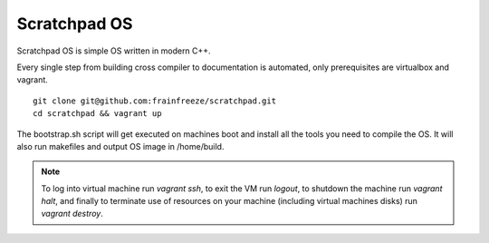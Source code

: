 ==================
   Scratchpad OS
==================

Scratchpad OS is simple OS written in modern C++.

Every single step from building cross compiler to documentation is automated, only prerequisites are virtualbox and vagrant.

::

    git clone git@github.com:frainfreeze/scratchpad.git
    cd scratchpad && vagrant up

The bootstrap.sh script will get executed on machines boot and install all the tools you need to compile the OS.
It will also run makefiles and output OS image in /home/build.



.. Note::

	To log into virtual machine run `vagrant ssh`, to exit the VM run `logout`, to shutdown the machine run `vagrant halt`, and finally to terminate use of resources on your machine (including virtual machines disks) run `vagrant destroy`.
